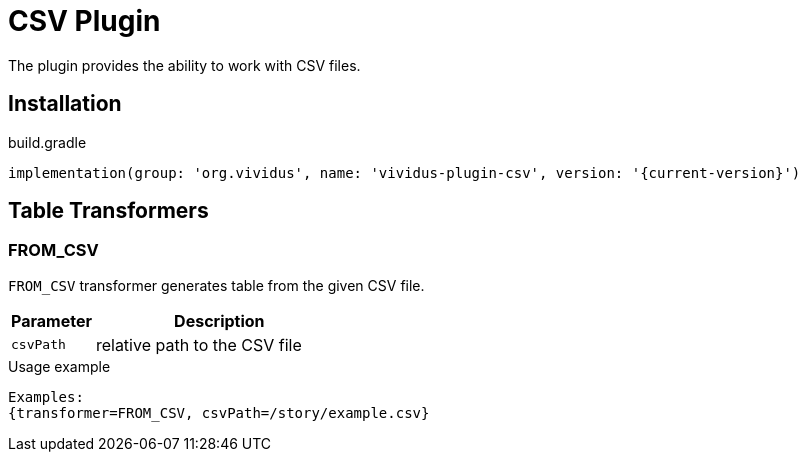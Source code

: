 = CSV Plugin

The plugin provides the ability to work with CSV files.

== Installation

.build.gradle
[source,gradle,subs="attributes+"]
----
implementation(group: 'org.vividus', name: 'vividus-plugin-csv', version: '{current-version}')
----

== Table Transformers
=== FROM_CSV

`FROM_CSV` transformer generates table from the given CSV file.

[cols="1,3", options="header"]
|===
|Parameter
|Description

|`csvPath`
|relative path to the CSV file
|===

.Usage example
----
Examples:
{transformer=FROM_CSV, csvPath=/story/example.csv}
----
